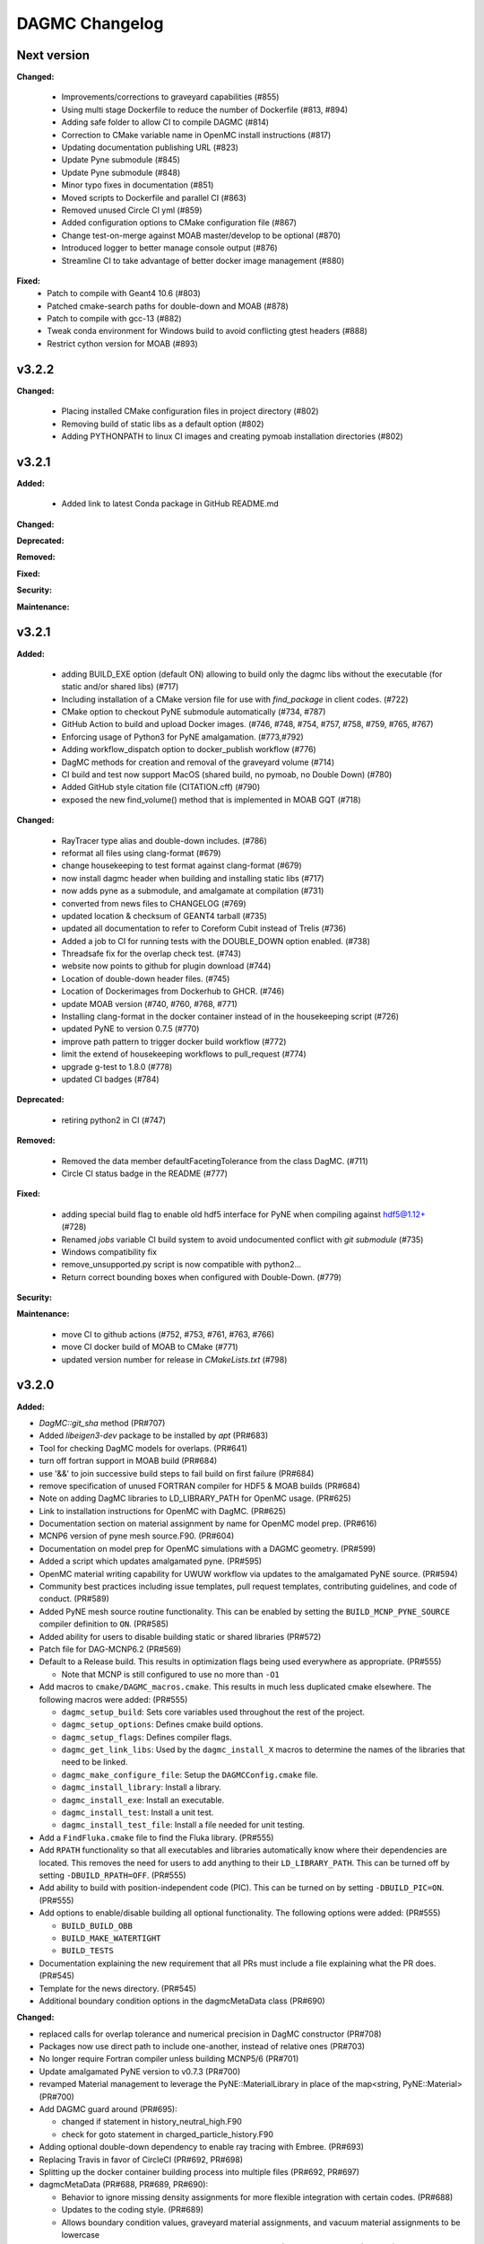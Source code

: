 ================
DAGMC Changelog
================

.. current developments

Next version
====================

**Changed:**

   * Improvements/corrections to graveyard capabilities (#855)
   * Using multi stage Dockerfile to reduce the number of Dockerfile (#813, #894)
   * Adding safe folder to allow CI to compile DAGMC (#814)
   * Correction to CMake variable name in OpenMC install instructions (#817)
   * Updating documentation publishing URL (#823)
   * Update Pyne submodule (#845)
   * Update Pyne submodule (#848)
   * Minor typo fixes in documentation (#851)
   * Moved scripts to Dockerfile and parallel CI (#863)
   * Removed unused Circle CI yml (#859)
   * Added configuration options to CMake configuration file (#867)
   * Change test-on-merge against MOAB master/develop to be optional (#870)
   * Introduced logger to better manage console output (#876)
   * Streamline CI to take advantage of better docker image management (#880)

**Fixed:**
   * Patch to compile with Geant4 10.6 (#803)
   * Patched cmake-search paths for double-down and MOAB (#878)
   * Patch to compile with gcc-13 (#882)
   * Tweak conda environment for Windows build to avoid conflicting gtest headers (#888)
   * Restrict cython version for MOAB (#893)

v3.2.2
====================

**Changed:**

   * Placing installed CMake configuration files in project directory (#802)
   * Removing build of static libs as a default option (#802)
   * Adding PYTHONPATH to linux CI images and creating pymoab installation directories (#802)

v3.2.1
====================

**Added:**

   * Added link to latest Conda package in GitHub README.md

**Changed:**

**Deprecated:**

**Removed:**

**Fixed:**
      
**Security:**

**Maintenance:**


v3.2.1
====================

**Added:**

   * adding BUILD_EXE option (default ON) allowing to build only the dagmc libs without the executable (for static and/or shared libs) (#717)
   * Including installation of a CMake version file for use with `find_package` in client codes. (#722)
   * CMake option to checkout PyNE submodule automatically (#734, #787)
   * GitHub Action to build and upload Docker images. (#746, #748, #754, #757, #758, #759, #765, #767)
   * Enforcing usage of Python3 for PyNE amalgamation. (#773,#792)
   * Adding workflow_dispatch option to docker_publish workflow (#776)
   * DagMC methods for creation and removal of the graveyard volume (#714)
   * CI build and test now support MacOS (shared build, no pymoab, no Double Down) (#780)
   * Added GitHub style citation file (CITATION.cff) (#790)
   * exposed the new find_volume() method that is implemented in MOAB GQT (#718)


**Changed:**

   * RayTracer type alias and double-down includes. (#786)
   * reformat all files using clang-format (#679)
   * change housekeeping to test format against clang-format (#679)
   * now install dagmc header when building and installing static libs (#717)
   * now adds pyne as a submodule, and amalgamate at compilation (#731)
   * converted from news files to CHANGELOG (#769)
   * updated location & checksum of GEANT4 tarball (#735)
   * updated all documentation to refer to Coreform Cubit instead of Trelis (#736)
   * Added a job to CI for running tests with the DOUBLE_DOWN option enabled. (#738)
   * Threadsafe fix for the overlap check test. (#743)
   * website now points to github for plugin download (#744)
   * Location of double-down header files. (#745)
   * Location of Dockerimages from Dockerhub to GHCR. (#746)
   * update MOAB version (#740, #760, #768, #771)
   * Installing clang-format in the docker container instead of in the housekeeping script (#726)
   * updated PyNE to version 0.7.5 (#770)
   * improve path pattern to trigger docker build workflow (#772)
   * limit the extend of housekeeping workflows to pull_request (#774)
   * upgrade g-test to 1.8.0 (#778)
   * updated CI badges (#784)


**Deprecated:**

   * retiring python2 in CI (#747)


**Removed:**

   * Removed the data member defaultFacetingTolerance from the class DagMC. (#711)
   * Circle CI status badge in the README (#777)


**Fixed:**

    * adding special build flag to enable old hdf5 interface for PyNE when compiling against hdf5@1.12+ (#728)
    * Renamed `jobs` variable CI build system to avoid undocumented conflict with `git submodule` (#735)
    * Windows compatibility fix
    * remove_unsupported.py script is now compatible with python2...
    * Return correct bounding boxes when configured with Double-Down. (#779)


**Security:**

**Maintenance:**

   * move CI to github actions (#752, #753, #761, #763, #766)
   * move CI docker build of MOAB to CMake (#771)
   * updated version number for release in `CMakeLists.txt` (#798)

v3.2.0
====================

**Added:**

* `DagMC::git_sha` method (PR#707)
* Added `libeigen3-dev` package to be installed by `apt` (PR#683)
* Tool for checking DagMC models for overlaps. (PR#641)
* turn off fortran support in MOAB build (PR#684)
* use '&&' to join successive build steps to fail build on first failure (PR#684)
* remove specification of unused FORTRAN compiler for HDF5 & MOAB builds (PR#684)
* Note on adding DagMC libraries to LD_LIBRARY_PATH for OpenMC usage. (PR#625)
* Link to installation instructions for OpenMC with DagMC. (PR#625)
* Documentation section on material assignment by name for OpenMC model
  prep. (PR#616)
* MCNP6 version of pyne mesh source.F90. (PR#604)
* Documentation on model prep for OpenMC simulations with a DAGMC
  geometry. (PR#599)
* Added a script which updates amalgamated pyne. (PR#595)
* OpenMC material writing capability for UWUW workflow via updates to the
  amalgamated PyNE source. (PR#594)
* Community best practices including issue templates, pull request templates,
  contributing guidelines, and code of conduct. (PR#589)
* Added PyNE mesh source routine functionality. This can be enabled by setting
  the ``BUILD_MCNP_PYNE_SOURCE`` compiler definition to ``ON``. (PR#585)
* Added ability for users to disable building static or shared libraries (PR#572)
* Patch file for DAG-MCNP6.2 (PR#569)
* Default to a Release build. This results in optimization flags being used
  everywhere as appropriate. (PR#555)

  * Note that MCNP is still configured to use no more than ``-O1``
* Add macros to ``cmake/DAGMC_macros.cmake``. This results in much less
  duplicated cmake elsewhere. The following macros were added: (PR#555)

  * ``dagmc_setup_build``: Sets core variables used throughout the rest of the
    project.
  * ``dagmc_setup_options``: Defines cmake build options.
  * ``dagmc_setup_flags``: Defines compiler flags.
  * ``dagmc_get_link_libs``: Used by the ``dagmc_install_X`` macros to
    determine the names of the libraries that need to be linked.
  * ``dagmc_make_configure_file``: Setup the ``DAGMCConfig.cmake`` file.
  * ``dagmc_install_library``: Install a library.
  * ``dagmc_install_exe``: Install an executable.
  * ``dagmc_install_test``: Install a unit test.
  * ``dagmc_install_test_file``: Install a file needed for unit testing.

* Add a ``FindFluka.cmake`` file to find the Fluka library. (PR#555)
* Add ``RPATH`` functionality so that all executables and libraries
  automatically know where their dependencies are located. This removes the need
  for users to add anything to their ``LD_LIBRARY_PATH``. This can be turned off
  by setting ``-DBUILD_RPATH=OFF``. (PR#555)
* Add ability to build with position-independent code (PIC). This can be turned
  on by setting ``-DBUILD_PIC=ON``. (PR#555)
* Add options to enable/disable building all optional functionality. The
  following options were added: (PR#555)

  * ``BUILD_BUILD_OBB``
  * ``BUILD_MAKE_WATERTIGHT``
  * ``BUILD_TESTS``

* Documentation explaining the new requirement that all PRs must include a file
  explaining what the PR does. (PR#545)
* Template for the news directory. (PR#545)
* Additional boundary condition options in the dagmcMetaData class (PR#690)


**Changed:**

* replaced calls for overlap tolerance and numerical precision in DagMC constructor (PR#708)
* Packages now use direct path to include one-another, instead of relative ones (PR#703)
* No longer require Fortran compiler unless building MCNP5/6 (PR#701)
* Update amalgamated PyNE version to v0.7.3 (PR#700)
* revamped Material management to leverage the PyNE::MaterialLibrary in place of the map<string, PyNE::Material> (PR#700)
* Add DAGMC guard around (PR#695):

  * changed if statement in history_neutral_high.F90
  * check for goto statement in charged_particle_history.F90

* Adding optional double-down dependency to enable ray tracing with Embree. (PR#693)
* Replacing Travis in favor of CircleCI (PR#692, PR#698)
* Splitting up the docker container building process into multiple files (PR#692, PR#697)
* dagmcMetaData (PR#688, PR#689, PR#690):

  * Behavior to ignore missing density assignments for more flexible integration with certain codes. (PR#688)
  * Updates to the coding style. (PR#689)
  * Allows boundary condition values, graveyard material assignments, and vacuum material assignments to be lowercase

* removed LAPACK dependency; replaced with Eigen3 for DAGMC (PR#686) and MOAB (PR#683)
* Enabling testing for the shared object build of DAGMC (PR#674)
* Adding RPATH value for our build of Geant4 on CI (PR#674)
* Including additional test output on failure in CI (PR#674)
* PullRequest-Agent suggestionsmcnp (PR#665)

  * using std::err for errors
  * update to C++11 standards for converting ints to strings
  * removed unnecessary comments
  * moved Graveyard and Vacuum strings to variables

* PullRequest-Agent suggestions MakeWaterTight (PR#666):

  * remove commented code blocks that are either outdated or are debug statements
  * improvements to some logic for clarity
  * use of standard library containers to avoid potential memory leaks in Arc.cpp/Gen.cpp
  * improvements to struct/variable names
  * declared variables for "magic numbers"
  * passing by const reference where possible to avoid unnecessary memory allocation
  * removed an unused function (Arc::create_loops_from_oriented_edges_fast)

* PullRequest-Agent suggestions DagMC (PR#671, PR#676):

  * updated pointer management to RAII ("Resource Allocation Is Initialization") technique, MBI is now a shared_ptr unless passed
    as a raw pointer in the DagMC constructor (can be returned as a shared_ptr if not provided as a raw pointer),  GTT is now a
    shared_ptr, and can only be returned as such, GQT is now a uniq_ptr, (and can't be return - not change there)
  * tests: DagMC instance is now a shared_ptr, when used, MBI instance is now a shared_ptr

* PullRequest-Agent suggestions uwuw, tally, overlap_check, build_obb, misc/tests (PR#680)
* PullRequest-Agent suggestions Geat4 (PR#691)
* Updates to variable names in make_watertight files (PR#672)
* Changed name of overlap_check executable directory from "build" to
  "app". (PR#653)
* all directories named `build` are changed to `app` for clarity. (PR#645)
* ``dagmc/src/make_watertight``: now accepting output_filename. (PR#636)
* ``dagmc/src/check_watertight``: now accepting output_filename. (PR#636)
* Have the update_pyne script copy over the source.F90 files in pyne for MCNP5
  and MCNP6. (PR#626)
* Update amalgamated pyne. (PR#626)
* Updated amalgamated pyne. (PR#617)
* The `ASTYLE_ONLY` Travis variable has been replaced with a `HOUSEKEEPING_ONLY`
  variable. If this variable is on, DAGMC will not be built and it will instead
  only perform 3 housekeeping checks: (PR#610)

  * News file: the CI will fail if a news file with the correct filename is not
    included.

  * Astyle: the version of astyle we use on the CI has been upgraded to 3.1.
    This is the version that is default on Ubuntu 18.04.
  * Documentation: the CI will now attempt to build the DAGMC documentation and
    will fail if it finds any errors or warnings.

* The dockerfile has been modified so that it can be built with both Ubuntu
  16.04 and 18.04. (PR#610)
* The docker images have been moved from the cnerg dockerhub organization to the
  svalinn organization. (PR#610)
* The new build matrix for the non-housekeeping run is 2x2x2: (PR#610)

  * Ubuntu 16.04 vs. 18.04
  * gcc vs. clang
  * gcc-5.3 on 16.04; gcc-7.3 on 18.04
  * clang-3.8 on 16.04; clang-6.0 on 18.04
  * MOAB 5.1.0 vs. master vs. develop

* The builds that use MOAB master and develop are allowed to fail without the
  entire CI failing. The CI will show as having passed once the housekeeping
  build and the four MOAB 5.1.0 builds have passed. (PR#610)

* The CI will only build against MOAB master and develop during non-pull request
  builds; i.e. only during push builds and nightlies. (PR#610)

* MOAB 5.1.0 is now included in the docker image so it does not need to be built
  every time the CI is run. (PR#610)

  * This is to save time, since we expect that previous versions of MOAB will
    not change. If it does change, we can update the Docker images.
  * MOAB master is still built every time it is needed.

* MOAB is now built with pymoab support. This is for future-proofing in case
  DAGMC ever needs access to this functionality. (PR#610)
* MOAB is now built against both custom-built HDF5 (1.10.4, up from 1.8.13) and
  against system HDF5. (PR#610)

  * The MOAB built against system HDF5 is currently unused, however, as there is
    currently a bug that makes it so DAGMC cannot build static executables if
    using system HDF5. If/when this bug is fixed, then building DAGMC with
    system HDF5 can be added to the build matrix.

* Geant4 has been upgraded to version 10.5. (PR#610)
* Building the documentation will throw an error if it encounters any warnings
  or errors. The previous warnings and errors that were occurring have been
  fixed. (PR#610)
* Throw a fatal error if trying to build static executables but not static
  libraries, or shared executables but not shared libraries. (PR#605)
* Added measure and source_sampling to amalgamated pyne and removed the
  standalone files we used to use. (PR#604)
* Move keyword type to FC card in the document doc/userguide/tally.rst.
  (PR#600)
* A small change to a single line of the dag-mcnp model prep file. (PR#599)
* ``CMakeLists.txt`` (PR#597)
* ``src/mcnp/meshtal_funcs.cpp`` (PR#597)
* ``src/tally/KDEMeshTally.cpp`` (PR#597)
* ``src/tally/MeshTally.cpp`` (PR#597)
* ``src/tally/MeshTally.hpp`` (PR#597)
* ``src/tally/MeshTally.hpp`` (PR#597)
* ``src/tally/TallyData.cpp`` (PR#597)
* ``src/tally/TrackLengthMeshTally.cpp`` (PR#597)
* CMake commands for linking all DAGMC libraries s.t. they are added to the exported targets. (PR#662)
* Updated amalgamated pyne to match the main pyne repo. (PR#595)
* Travis CI no longer attempts to build DAGMC against moab master. (PR#584)
* When configuring MPI-enabled DAG-MCNP6, do not rely on
  ``MPI_Fortran_INCLUDE_PATH`` being set because this variable is not set when
  using CMake 3.10 or newer. Instead, use ``MPI_Fortran_COMPILER``. (PR#579)
* Use the values of ``MOAB_INCLUDE_DIRS`` and ``MOAB_LIBRARY_DIRS`` from
  ``MOABConfig.cmake`` instead of trying to determine them ourselves. Note that
  this change makes DAGMC incompatible with MOAB 5.0. (PR#578)
* Use MOAB 5.1.0 on CI instead of 5.0. (PR#578)
* CMakeFile for DAG-MCNP6 to accomodate MCNP6.2. (PR#569)
* Use bind(c) in fmesh_mod.F90 to avoid the need for name mangling on the C++
  side. (PR#556)
* Rename MCNP patch files to mcnpXXX.patch, where XXX is the version turned
  into a 3-digit number. (PR#556)
* Change pretty much every ``CMakeLists.txt`` file in the entire repo to use the
  new macros. Almost all the cmake files got much shorter because of this
  change. (PR#555)
* Change how we find HDF5. Previously, HDF5 was required to be in users'
  ``$PATH``. Now, the location of HDF5 is determined automatically by reading
  variables from ``MOABConfig.cmake``. (PR#555)
* Change how we find MOAB. Previously, MOAB was required to be in users'
  ``$LD_LIBRARY_PATH``. Now, users must specify ``-DMOAB_DIR`` when running
  cmake. (PR#555)

  * Note that the ``MOABConfig.cmake`` file is no longer used to find any MOAB
    files.

* Since users no longer need to change their ``$PATH`` or ``$LD_LIBRARY_PATH``,
  remove the changes to those variables in the CI scripts. (PR#555)
* Rename the cmake commands used to build DAG-MCNP5/6 with plotting and MPI
  support. The new commands are ``BUILD_MCNP_PLOT`` and ``BUILD_MCNP_MPI``.
  (PR#555)
* Rename the cmake command used to build static executables from
  ``BUILD_STATIC`` to ``BUILD_STATIC_EXE``. The old name was confusing because
  the option only controls the linking of executables, while libraries are
  always built both static and dynamic. (PR#555)
* Rename the ``test`` folders in ``src/dagmc`` and ``src/mcnp`` to ``tests`` to
  conform with other unit test directories. (PR#555)
* Move the source files for the make_watertight and uwuw_preproc executables
  into a new ``build`` directory, keeping the source files for the library where
  they are. This conforms with other DAGMC features that have both a library and
  an executable. (PR#555)
* Replace the mcnpfuncs internal library with an object library. (PR#555)
* For the pyne_dagmc library, only use ``-O0`` optimzation when building with
  Intel C++. (PR#555)
* Update documentation to reflect all changes. (PR#555)
* Moved all source code into the ``src`` directory. (PR#552)
* Fix download link to astyle 3.0.1 .deb file. (PR#549)
* Direct Travis to grab the docker image from the cnerg dockerhub account
  instead of Lucas's account. (PR#546)

**Deprecated:**

* DagMC: Deprecated constructor using a raw pointer for the MBI instance,
  prefered way uses shared_ptr for MBI instance. (PR#671)
* `DagMC::interface_revision` method (PR#707)

**Removed:**

* Remove the ``FindHDF5.cmake`` file as it is no longer needed. (PR#555)
* ``gtest/README`` and ``gtest/configure.sh``: no longer used; last commit in
  March 2014. (PR#544)
* ``tools/build/*``: no longer used; last commit in June 2014. (PR#544)
* ``cmake/FindPyne.cmake``: no longer used; last commit in June 2014. (PR#544)
* ``tools/finish_dagmc_geom*``: out of date; last commit in June 2014. (PR#544)
* ``tools/txcorp_bld/*``: no idea what this is; last commit in June 2014. (PR#544)
* ``tools/dagmc_tag_eg/*``: out of date; last commit in October 2014. (PR#544)
* ``tally/tools/boundary_correction/*``: broken; last commit in June 2016. (PR#544)

**Fixed:**

* pyne::MaterialLibrary calls in fluka_funcs.
* Tally::particle_name to Tally::particle_names update in fluka_funcs as well.
* eigen3:

  * remove bad flag in MOAB build (PR#684)
  * fixed use include directories (PR#694)

* Regenerate the DAGMC_LIBRARIES variable upon re-running cmake. (PR#643)
* Fix error in documentation where cmake was not pointing to the DAGMC source
  dir as it should. (PR#632)
* Updated links to OpenMC documentation. (PR#630)
* Make the MW_REG_TEST_MODELS_URL variable available to the docker image. (PR#621)
* The `make_watertight_regression_tests` should now be run if the CI is not
  doing a PR build. (PR#610)

  * I believe this was broken for an undetermined amount of time; I do not
    believe they were ever getting run regardless of whether the CI was doing a
    PR build or not. This is because intrinsic Travis variables like
    `$TRAVIS_PULL_REQUEST` are only available to `.travis.yml`; if they are
    needed in other scripts, they need to be passed manually, and this was not
    happening before.

* Fixes issue with unstructured mesh tallies. (PR#597)
* Now produces a vector tag of size num_groups instead of num_groups+2 scalar
  tags. (PR#597)
* Also produces a total tally tag. (PR#597)

**Security:** None
